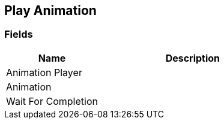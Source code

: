 [#manual/play-animation]

## Play Animation

### Fields

[cols="1,2"]
|===
| Name	| Description

| Animation Player	| 
| Animation	| 
| Wait For Completion	| 
|===

ifdef::backend-multipage_html5[]
<<reference/play-animation.html,Reference>>
endif::[]
